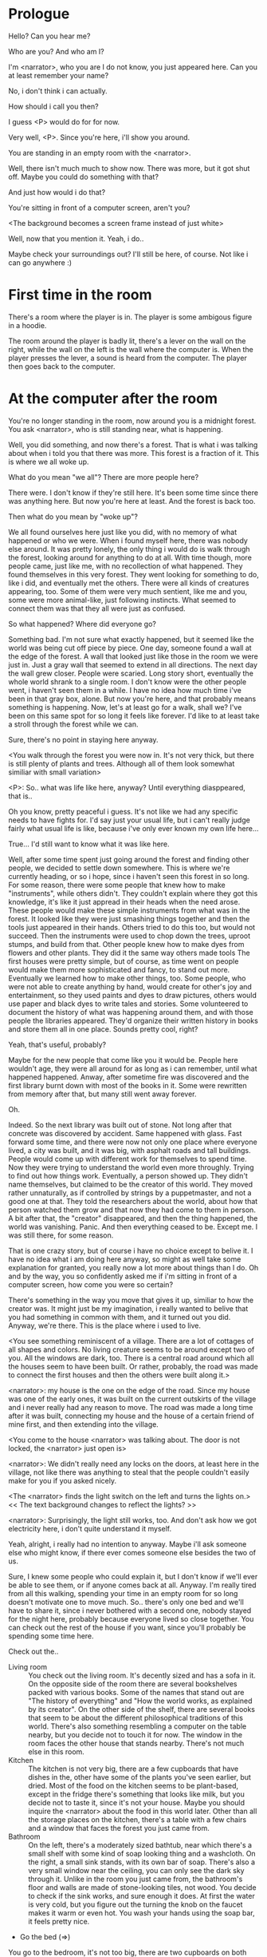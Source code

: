 * Prologue
  Hello? Can you hear me?

  Who are you? And who am I?

  I'm <narrator>, who you are I do not know, you just appeared here. Can you at least remember your name?

  No, i don't think i can actually.

  How should i call you then?

  I guess <P> would do for for now.

  Very well, <P>. Since you're here, i'll show you around.

  You are standing in an empty room with the <narrator>.

  Well, there isn't much much to show now. There was more, but it got shut off. Maybe you could
  do something with that?

  And just how would i do that?

  You're sitting in front of a computer screen, aren't you?

  <The background becomes a screen frame instead of just white>

  Well, now that you mention it. Yeah, i do..

  Maybe check your surroundings out? I'll still be here, of course. Not like i can go anywhere :)

* First time in the room
  There's a room where the player is in. The player is some ambigous figure in a hoodie.

  The room around the player is badly lit, there's a lever on the wall on the right, while the wall on the left is the wall where
  the computer is.  When the player presses the lever, a sound is heard from the computer. The player then goes back to the computer.

* At the computer after the room
  You're no longer standing in the room, now around you is a midnight forest. You ask <narrator>, who is still
  standing near, what is happening.

  Well, you did something, and now there's a forest. That is what i was talking about when i told you
  that there was more. This forest is a fraction of it. This is where we all woke up.

  What do you mean "we all"? There are more people here?

  There were. I don't know if they're still here. It's been some time since there was anything here.
  But now you're here at least. And the forest is back too.

  Then what do you mean by "woke up"?

  We all found ourselves here just like you did, with no memory of what happened or who we were.
  When i found myself here, there was nobody else around. It was pretty lonely, the only thing
  i would do is walk through the forest, looking around for anything to do at all. With time though,
  more people came, just like me, with no recollection of what happened. They found themselves in this
  very forest. They went looking for something to do, like i did, and eventually met the others.
  There were all kinds of creatures appearing, too. Some of them were very much sentient, like me and you,
  some were more animal-like, just following instincts. What seemed to connect them was that they all were just as confused.

  So what happened? Where did everyone go?

  Something bad. I'm not sure what exactly happened, but it seemed like the world was being cut off piece by piece.
  One day, someone found a wall at the edge of the forest. A wall that looked just like those
  in the room we were just in. Just a gray wall that seemed to extend in all directions. The next day the wall grew closer.
  People were scaried. Long story short, eventually the whole world shrank to a single room. I don't know were the other people went,
  i haven't seen them in a while. I have no idea how much time i've been in that gray box, alone. But now you're here,
  and that probably means something is happening. Now, let's at least go for a walk, shall we? I've been on this same spot for so long it
  feels like forever. I'd like to at least take a stroll through the forest while we can.

  Sure, there's no point in staying here anyway.

  <You walk through the forest you were now in. It's not very thick, but there is still plenty of plants and trees. Although all of them
  look somewhat similiar with small variation>

  <P>: So.. what was life like here, anyway? Until everything diasppeared, that is..

  Oh you know, pretty peaceful i guess. It's not like we had any specific needs to have fights for. I'd say just your usual life, but i can't really
  judge fairly what usual life is like, because i've only ever known my own life here...

  True... I'd still want to know what it was like here.

  Well, after some time spent just going around the forest and finding other people, we decided to settle down somewhere. This is where we're currently heading,
  or so i hope, since i haven't seen this forest in so long. For some reason, there were some people that knew how to make "instruments", while others didn't. They couldn't
  explain where they got this knowledge, it's like it just appread in their heads when the need arose. These people would make these simple instruments from what was in the forest. It looked
  like they were just smashing things together and then the tools just appeared in their hands. Others tried to do this too, but would not succeed. Then the instruments
  were used to chop down the trees, uproot stumps, and build from that. Other people knew how to make dyes from flowers and other plants. They did it the same way others made tools
  The first houses were pretty simple, but of course, as time went on people would make them more sophisticated and fancy, to stand out more. Eventually we learned how to make other things, too.
  Some people, who were not able to create anything by hand, would create for other's joy and entertainment, so they used paints and dyes to draw pictures, others would use paper and black dyes
  to write tales and stories. Some volunteered to document the history of what was happening around them, and with those people the libraries appeared. They'd organize their
  written history in books and store them all in one place. Sounds pretty cool, right?

  Yeah, that's useful, probably?

  Maybe for the new people that come like you it would be. People here wouldn't age, they were all around for as long as i can remember, until what happened happened.
  Anway, after sometime fire was discovered and the first library burnt down with most of the books in it. Some were rewritten from memory after that, but many still
  went away forever.

  Oh.

  Indeed. So the next library was built out of stone. Not long after that concrete was discovered by accident. Same happened with glass.
  Fast forward some time, and there were now not only one place where everyone lived, a city was built, and it was big, with
  asphalt roads and tall buildings. People would come up with different work for themselves to spend time. Now they were trying to understand the world even more throughly.
  Trying to find out how things work. Eventually, a person showed up. They didn't name themselves, but claimed to be the creator
  of this world. They moved rather unnaturally, as if controlled by strings by a puppetmaster, and not a good one at that. They told the researchers about the world,
  about how that person watched them grow and that now they had come to them in person. A bit after that, the "creator" disappeared, and then the thing happened, the world was vanishing.
  Panic. And then everything ceased to be. Except me. I was still there, for some reason.

  That is one crazy story, but of course i have no choice except to belive it. I have no idea what i am doing here anyway, so might as well take some
  explanation for granted, you really now a lot more about things than I do. Oh and by the way, you so confidently asked me if i'm sitting in front of a computer screen,
  how come you were so certain?

  There's something in the way you move that gives it up, similiar to how the creator was. It might just be my imagination, i really wanted to belive that you had something in common
  with them, and it turned out you did. Anyway, we're there. This is the place where i used to live.

  <You see something reminiscent of a village. There are a lot of cottages of all shapes and colors. No living creature seems
  to be around except two of you. All the windows are dark, too. There is a central road around which all the houses seem to have been built.
  Or rather, probably, the road was made to connect the first houses and then the others were built along it.>

  <narrator>: my house is the one on the edge of the road. Since my house was one of the early ones, it was built on the current outskirts of the village and
  i never really had any reason to move. The road was made a long time after it was built, connecting my house and the house of a certain friend of mine first,
  and then extending into the village.

  <You come to the house <narrator> was talking about. The door is not locked, the <narrator> just open is>

  <narrator>: We didn't really need any locks on the doors, at least here in the village, not like there was anything to steal that the people couldn't easily make
  for you if you asked nicely.

  <The <narrator> finds the light switch on the left and turns the lights on.> << The text background changes to reflect the lights? >>

  <narrator>: Surprisingly, the light still works, too. And don't ask how we got electricity here, i don't quite understand it myself.

  Yeah, alright, i really had no intention to anyway. Maybe i'll ask someone else who might know, if there ever comes someone
  else besides the two of us.

  Sure, I knew some people who could explain it, but I don't know if we'll ever be able to see them, or if anyone comes back at all.
  Anyway. I'm really tired from all this walking, spending your time in an empty room for so long doesn't motivate one to move much.
  So.. there's only one bed and we'll have to share it, since i never bothered with a second one, nobody stayed for the night here, probably because everyone lived so close together.
  You can check out the rest of the house if you want, since you'll probably be spending some time here.

  Check out the..
  - Living room :: You check out the living room. It's decently sized and has a sofa in it. On the opposite side of the room there are several bookshelves
                   packed with various books. Some of the names that stand out are "The history of everything" and "How the world works, as explained by its creator".
                   On the other side of the shelf, there are several books that seem to be about the different philosophical traditions of this world. There's also
                   something resembling a computer on the table nearby, but you decide not to touch it for now. The window in the room faces the other house that stands nearby.
                   There's not much else in this room.
  - Kitchen :: The kitchen is not very big, there are a few cupboards that have dishes in the, other have some of the plants you've seen earlier, but dried.
               Most of the food on the kitchen seems to be plant-based, except in the fridge there's something that looks like milk, but you decide not to taste it,
               since it's not your house. Maybe you should inquire the <narrator> about the food in this world later. Other than all the storage places on the kitchen,
               there's a table with a few chairs and a window that faces the forest you just came from.
  - Bathroom :: On the left, there's a moderately sized bathtub, near which there's a small shelf with some kind of soap looking thing and a washcloth.
                On the right, a small sink stands, with its own bar of soap. There's also a very small window near the ceiling, you can only see the dark sky through it.
                Unlike in the room you just came from, the bathroom's floor and walls are made of stone-looking tiles, not wood. You decide to check if the sink works,
                and sure enough it does. At first the water is very cold, but you figure out the turning the knob on the faucet makes it warm or even hot. You wash your hands
                using the soap bar, it feels pretty nice.
  - Go the bed (=>)

  You go to the bedroom, it's not too big, there are two cupboards on both sides of the bed.

  - IF explored at least one room :: The <narrator> is already asleep.  You say "good night" to yourself, although you're not sure what will happen
                                     when you fall asleep, since you don't seem to belong to this world, unlike the <narrator> who is fast asleep already.
  - ELSE ::  Sure, yeah, i'm getting tired too. Although i'm not sure what happens when i'll go to bed, since it seems like i'm not exactly here like you are.

            I suppose we'll just have to see for ourselves.

            <You both lie down.>

            <narrator>: Good night.

            You too.

  <The screen goes black>

* After the first night
  After the screen goes black, the player is back in the dark room they were in and can explore a little more.
  There's a new doorway that appeared and that the player can go through. It is as badly lit as the room and has a
  simple puzzle with three switches that need to be pressed in a certain order or something similiar (TBD). After that
  a sound is heard and the player goes back to the computer. It's now the next day.
* Day 2
*** Morning
    <It seems like it's already morning and the <narrator> is already out somewhere. After a bit of searching you find them
    in the kitchen having breakfast>.

    <narrator>: Hey. Mornin'.

    Yeah.. Morning

    Slept well?

    Not really. When i "went to sleep" the screen went black and i was unable to do anything. So i figured i'll
    go look around again. Unsurprisingly, there was a new place to look at. Nothing too interesting though, a very basic
    puzzle, if you can even call it that. I wonder why it was there. But when i activated it, something happened, i guess?
    There was some kind of sound. And then i went back to the computer and it was already morning.

    Interesting.. As for me, i slept in an actual bed this time, haven't done that in a while.

    No bed here in the room i'm in. It's quite empty actually.

    Could you elaborate?

    Not much to say. It's just me and a table with the computer. Well, there's this new hallway, but it's pretty
    empty too. There really isn't anything of interest here besides the computer. Which is also the only source of light here, it seems.
    Otherwise it's dark as hell.

    Scary.

    I dunno.. Didn't really think about that until now. Well, at least for now, i'm pretty sure there's nobody else here,
    there's simply no place to hide in the two empty rooms, and the screen of this computer is taking care of darkness around too.
    It's not that bright, but it's something. Let's see if i can find something to brighten this place up in the future.

    Yeah, even if you aren't afraid, sitting in the darkness doesn't do you any good.

    Anyway, what is this you're having for breakfast?

    <The <narrator> seems to have something that looks like cereal with milk in the bowl>

    The liquid in the bowl is a juice of a plant that grows in a region far from here. The region and the plant were discovered in an expedition
    to a place outside the known land of that time. When they were there, they discovered a different biome, a colder one. They told that it was
    a bit more chilly out there and that the plants and trees there were different. They took some samples back, then the local
    people discovered various applications for them. One of which was to use them as food, because of their taste. You see, we don't really
    need food to survive. We don't feel hunger. But we do feel the taste, and that is what food is used here for. To satisfy one's curiosity in new tastes and
    to feel good after an interesting meal. Wanna check the juice out?

    <The narrator passes you a carton, presumably full of juice>

    Yeah, i'm curious how it tastes now.

    <You take a sip. It tastes like milk with a slight bit of grass>

    <p>: This taste reminds me of a certain drink i know about for some reason. This seems to be a reoccuring pattern, too..
    I know about something, but i can't remember where i got that knowledge from.

    That's.. unusual. I felt like this too, but when the "creator" came and told us how this world came to be, it became ovious.

    Well, that doesn't really work in my case, since i'm here and you're there, does it?

    Indeed. You'll have to figure it out in some other way.

    So.. What about the other part of your meal?

    Oh, it's the leaves of a bush growing around, people have been using it as food for a long time. When dried, it changes its taste,
    and some people like it more in that state. I do, for example. Do you wish to taste this too?

    Since we're on it, yeah i'll take a bite.

    <You take a few from the box and taste them. It's really just dried leaves>

    Uh i dunno about this one. Really, it tastes like leaves.

    That's because they are leaves?

    Yeah. I just thought it'd be something more surprising.

    Sorry to disappoint! I like it, though. Now, let me finish my breakfast and we'll go take a stroll outside.

    Sure, take you time.

    <You spend a few minutes in the kitchen while the <narrator> finishes their breakfast>

    <narrator>: Well, i'm done.. Let's go.

    <You go outside. The <narrator> turns the lights off as they close the door. They then look somewhere behind you with a confused look>.

    <narrator>: Ah. This wasn't here yesterday. Might be the result of you solving that "puzzle" you talked about yesterday.

    <You turn around and see that in the distance, there are now tall buildings>

    <p> So this is the city you talked about yesterday?

    It seems like that's the one. Indeed.

    So, now we'll go check it out, right?

    If you insist. It's going to be a long walk though.

    It's not like we're short on time.. If i were to describe how much time we have, i'd say we've got all of it. Besides,
    not like there's anything else to do. Boredom really is a big problem around here..

    Oh yes, it very much is. So, there was a stone pathway that lead from here to the city. It was layed a bit
    after the city was started, before the tall buildings were there to help people find where the city was.
    Let's see if we can find it..

    <After a short walk you find the stone road on the other side of the village>

    <narrator>: Here it is. Let's go here, then. It's far more comfortable to walk on the road instead of going through the bushes and grass.

    Yeah. Getting through that forest yesterday was no fun. Well, the getting throught the forest part was no fun, but listening
    you talk about the world was alright. So i guess i'll get to have more of that but without the no fun part.
*** The long walk questions
    Sure. What do you want to talk about?

**** IF (explored the living room) THEN the computers here, how do they work?
     <p>: I saw a computer in your living room. Of course, i didn't do anything with it.. So i'm interested
     in how do they actually work around here? Your computers seems way more cool than the one i have here. The one
     i have has a huge ugly screen. Pretty dim, too.

     Oh, that one.. I've got it recenly before, if you don't count all the time i've spent alone in that room. I used to have a big one too,
     until it eventually broke down, just refused to boot.. So i got a new one. Couldn't really get the same one, since they didn't make them like that anymore.
     So i got a new shiny slick one. It was faster, but i really don't use it much. I'm not very good with computers, you see. Checking mail, reading
     people's blogs and writing in my own blog was good enough for me. We had a network that connected all computers together, but once again,
     i have no idea how it works, so you'll have to ask someone else about that, provided we ever find anyone else..

     You have a blog? What is it about?

     Oh all the things. It's more like a micro-blog, you know? Where you put all the things that are happening to you right now. And check what other people
     are doing. It's pretty fun. That way it's easier to keep up with your friends even when they move. I was really happy when i was told about it, and that
     people i wanted to keep talking with were on there. So i started using it a lot. Of course, now that everyone's gone, there is probably nobody on there..
     We could still check it later when we get back. Or maybe we could find some kind of computer cafe in the city.

     Yeah, for sure. I wanna see it.

**** IF (explored kitchen) THEN what's with the food here, it's all made from plants?
     <p>: When looking through the kitchen yesterday, i noticed that all the food seemed to be made out of various plants. Do all people here only eat that?

     Yes? Well, we wouldn't eat each other, would we?

     Fair.. Here we have other foods, which are made of various creatures that are deemed not self-aware. People would raise them specifically to
     cook them later. I can't remember why i do, but i know that it exists and how it happens..

     That sounds pretty awful.

     It does, kind of. But these creatures live their best lives before they are made into food. They're well fed and cleaned. I can't say i'm too much against that,
     especially if they really don't even recognize themselves, just follow the instincts.

     While i can understand that, we never really sank that low as to abuse the less aware creatures.

     Yeah, i guess some of the reasoning for that would be that people in your world don't actually need to eat to survive. Eating other creatures gives one way more
     nutrients. Maybe that was the main reason people eat them: to survive the tougher times. I'm sure there are people out there that still only eat plant-based foods like you here do.

     Requiring food to survive indeed makes it a lot more difficult, it does make sense that people would use any means necessary to survive of course.
     Still, i'm glad that for us this problem never existed and we could circumvent it entirely and don't have a dire need to abuse creatures to survive and it makes
     me feel unwell that this had to happen in your case.

     Again, surely there must be other people that feel like you out there. Although i bet the opposite is also true, there might be people that enjoy it.

     What an awful world that must be. Still, surely, not all hope is lost if someone understand that it's bad.

     I suppose that's just how it is. The world is cruel like that sometimes.

**** Do people always look the same since they don't age?
     <p>: So.. if people here don't age, does that mean their appearance doesn't change since when they first find themselves here?

     Pretty much. Since i woke up here my appearance didn't change mostly. The hair and the nails still grow, but that's practically it.
     So i still have to look after my hair and nails, but except that.. not much changes. You can get new clothes to change your looks
     a bit, certainly, but you other than that the looks don't change too much. Some people actually wondered if anything could be done
     about that, but the research was started relatively late and didn't go that far.

     I see.. So after people wake up here, they are all already aged and are of some certain age that never changes. Were all people here grown-ups?

     Not all of them, no. The "age" ranged considerably, there were all kinds of people. You couldn't really judge anyone by their appearance, because someone
     could look like a child, but have lived a long life already. Perhaps, we could talk to the people who did research on the topic, provided we'd find someone like that.
     Maybe in the city, since most of them lived there, it was the place for researchers to gather.
